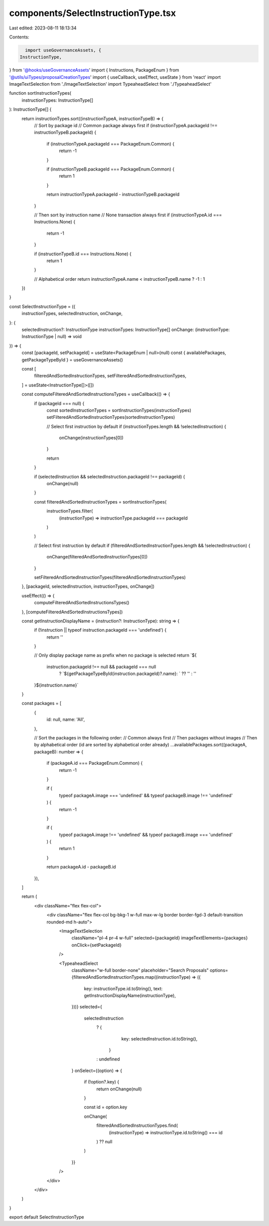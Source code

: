 components/SelectInstructionType.tsx
====================================

Last edited: 2023-08-11 18:13:34

Contents:

.. code-block:: tsx

    import useGovernanceAssets, {
  InstructionType,
} from '@hooks/useGovernanceAssets'
import { Instructions, PackageEnum } from '@utils/uiTypes/proposalCreationTypes'
import { useCallback, useEffect, useState } from 'react'
import ImageTextSelection from './ImageTextSelection'
import TypeaheadSelect from './TypeaheadSelect'

function sortInstructionTypes(
  instructionTypes: InstructionType[]
): InstructionType[] {
  return instructionTypes.sort((instructionTypeA, instructionTypeB) => {
    // Sort by package id
    // Common package always first
    if (instructionTypeA.packageId !== instructionTypeB.packageId) {
      if (instructionTypeA.packageId === PackageEnum.Common) {
        return -1
      }

      if (instructionTypeB.packageId === PackageEnum.Common) {
        return 1
      }

      return instructionTypeA.packageId - instructionTypeB.packageId
    }

    // Then sort by instruction name
    // None transaction always first
    if (instructionTypeA.id === Instructions.None) {
      return -1
    }

    if (instructionTypeB.id === Instructions.None) {
      return 1
    }

    // Alphabetical order
    return instructionTypeA.name < instructionTypeB.name ? -1 : 1
  })
}

const SelectInstructionType = ({
  instructionTypes,
  selectedInstruction,
  onChange,
}: {
  selectedInstruction?: InstructionType
  instructionTypes: InstructionType[]
  onChange: (instructionType: InstructionType | null) => void
}) => {
  const [packageId, setPackageId] = useState<PackageEnum | null>(null)
  const { availablePackages, getPackageTypeById } = useGovernanceAssets()

  const [
    filteredAndSortedInstructionTypes,
    setFilteredAndSortedInstructionTypes,
  ] = useState<InstructionType[]>([])

  const computeFilteredAndSortedInstructionsTypes = useCallback(() => {
    if (packageId === null) {
      const sortedInstructionTypes = sortInstructionTypes(instructionTypes)
      setFilteredAndSortedInstructionTypes(sortedInstructionTypes)

      // Select first instruction by default
      if (instructionTypes.length && !selectedInstruction) {
        onChange(instructionTypes[0])
      }

      return
    }

    if (selectedInstruction && selectedInstruction.packageId !== packageId) {
      onChange(null)
    }

    const filteredAndSortedInstructionTypes = sortInstructionTypes(
      instructionTypes.filter(
        (instructionType) => instructionType.packageId === packageId
      )
    )

    // Select first instruction by default
    if (filteredAndSortedInstructionTypes.length && !selectedInstruction) {
      onChange(filteredAndSortedInstructionTypes[0])
    }

    setFilteredAndSortedInstructionTypes(filteredAndSortedInstructionTypes)
  }, [packageId, selectedInstruction, instructionTypes, onChange])

  useEffect(() => {
    computeFilteredAndSortedInstructionsTypes()
  }, [computeFilteredAndSortedInstructionsTypes])

  const getInstructionDisplayName = (instruction?: InstructionType): string => {
    if (!instruction || typeof instruction.packageId === 'undefined') {
      return ''
    }

    // Only display package name as prefix when no package is selected
    return `${
      instruction.packageId !== null && packageId === null
        ? `${getPackageTypeById(instruction.packageId)?.name}: ` ?? ''
        : ''
    }${instruction.name}`
  }

  const packages = [
    {
      id: null,
      name: 'All',
    },

    // Sort the packages in the following order:
    // Common always first
    // Then packages without images
    // Then by alphabetical order (id are sorted by alphabetical order already)
    ...availablePackages.sort((packageA, packageB): number => {
      if (packageA.id === PackageEnum.Common) {
        return -1
      }

      if (
        typeof packageA.image === 'undefined' &&
        typeof packageB.image !== 'undefined'
      ) {
        return -1
      }

      if (
        typeof packageA.image !== 'undefined' &&
        typeof packageB.image === 'undefined'
      ) {
        return 1
      }

      return packageA.id - packageB.id
    }),
  ]

  return (
    <div className="flex flex-col">
      <div className="flex flex-col bg-bkg-1 w-full max-w-lg border border-fgd-3 default-transition rounded-md h-auto">
        <ImageTextSelection
          className="pl-4 pr-4 w-full"
          selected={packageId}
          imageTextElements={packages}
          onClick={setPackageId}
        />

        <TypeaheadSelect
          className="w-full border-none"
          placeholder="Search Proposals"
          options={filteredAndSortedInstructionTypes.map((instructionType) => ({
            key: instructionType.id.toString(),
            text: getInstructionDisplayName(instructionType),
          }))}
          selected={
            selectedInstruction
              ? {
                  key: selectedInstruction.id.toString(),
                }
              : undefined
          }
          onSelect={(option) => {
            if (!option?.key) {
              return onChange(null)
            }

            const id = option.key

            onChange(
              filteredAndSortedInstructionTypes.find(
                (instructionType) => instructionType.id.toString() === id
              ) ?? null
            )
          }}
        />
      </div>
    </div>
  )
}

export default SelectInstructionType


